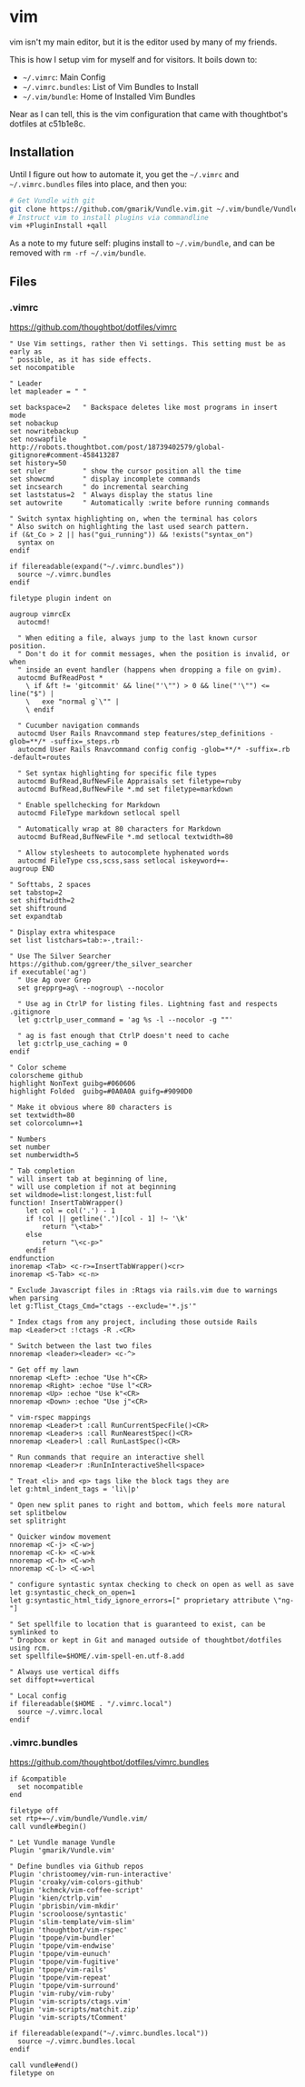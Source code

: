 * vim

  vim isn't my main editor, but it is the editor used by many of my
  friends.

  This is how I setup vim for myself and for visitors. It boils down
  to:

  + =~/.vimrc=: Main Config
  + =~/.vimrc.bundles=: List of Vim Bundles to Install
  + =~/.vim/bundle=: Home of Installed Vim Bundles

  Near as I can tell, this is the vim configuration that came with
  thoughtbot's dotfiles at c51b1e8c.

** Installation

  Until I figure out how to automate it, you get the =~/.vimrc= and
  =~/.vimrc.bundles= files into place, and then you:

#+BEGIN_SRC sh
  # Get Vundle with git
  git clone https://github.com/gmarik/Vundle.vim.git ~/.vim/bundle/Vundle.vim
  # Instruct vim to install plugins via commandline
  vim +PluginInstall +qall
#+END_SRC

  As a note to my future self: plugins install to =~/.vim/bundle=,
  and can be removed with =rm -rf ~/.vim/bundle=.

** Files

*** .vimrc

    [[https://github.com/thoughtbot/dotfiles/blob/master/vimrc][https://github.com/thoughtbot/dotfiles/vimrc]]

#+BEGIN_SRC vimrc :tangle ../home/.vimrc
  " Use Vim settings, rather then Vi settings. This setting must be as early as
  " possible, as it has side effects.
  set nocompatible

  " Leader
  let mapleader = " "

  set backspace=2   " Backspace deletes like most programs in insert mode
  set nobackup
  set nowritebackup
  set noswapfile    " http://robots.thoughtbot.com/post/18739402579/global-gitignore#comment-458413287
  set history=50
  set ruler         " show the cursor position all the time
  set showcmd       " display incomplete commands
  set incsearch     " do incremental searching
  set laststatus=2  " Always display the status line
  set autowrite     " Automatically :write before running commands

  " Switch syntax highlighting on, when the terminal has colors
  " Also switch on highlighting the last used search pattern.
  if (&t_Co > 2 || has("gui_running")) && !exists("syntax_on")
    syntax on
  endif

  if filereadable(expand("~/.vimrc.bundles"))
    source ~/.vimrc.bundles
  endif

  filetype plugin indent on

  augroup vimrcEx
    autocmd!

    " When editing a file, always jump to the last known cursor position.
    " Don't do it for commit messages, when the position is invalid, or when
    " inside an event handler (happens when dropping a file on gvim).
    autocmd BufReadPost *
      \ if &ft != 'gitcommit' && line("'\"") > 0 && line("'\"") <= line("$") |
      \   exe "normal g`\"" |
      \ endif

    " Cucumber navigation commands
    autocmd User Rails Rnavcommand step features/step_definitions -glob=**/* -suffix=_steps.rb
    autocmd User Rails Rnavcommand config config -glob=**/* -suffix=.rb -default=routes

    " Set syntax highlighting for specific file types
    autocmd BufRead,BufNewFile Appraisals set filetype=ruby
    autocmd BufRead,BufNewFile *.md set filetype=markdown

    " Enable spellchecking for Markdown
    autocmd FileType markdown setlocal spell

    " Automatically wrap at 80 characters for Markdown
    autocmd BufRead,BufNewFile *.md setlocal textwidth=80

    " Allow stylesheets to autocomplete hyphenated words
    autocmd FileType css,scss,sass setlocal iskeyword+=-
  augroup END

  " Softtabs, 2 spaces
  set tabstop=2
  set shiftwidth=2
  set shiftround
  set expandtab

  " Display extra whitespace
  set list listchars=tab:»·,trail:·

  " Use The Silver Searcher https://github.com/ggreer/the_silver_searcher
  if executable('ag')
    " Use Ag over Grep
    set grepprg=ag\ --nogroup\ --nocolor

    " Use ag in CtrlP for listing files. Lightning fast and respects .gitignore
    let g:ctrlp_user_command = 'ag %s -l --nocolor -g ""'

    " ag is fast enough that CtrlP doesn't need to cache
    let g:ctrlp_use_caching = 0
  endif

  " Color scheme
  colorscheme github
  highlight NonText guibg=#060606
  highlight Folded  guibg=#0A0A0A guifg=#9090D0

  " Make it obvious where 80 characters is
  set textwidth=80
  set colorcolumn=+1

  " Numbers
  set number
  set numberwidth=5

  " Tab completion
  " will insert tab at beginning of line,
  " will use completion if not at beginning
  set wildmode=list:longest,list:full
  function! InsertTabWrapper()
      let col = col('.') - 1
      if !col || getline('.')[col - 1] !~ '\k'
          return "\<tab>"
      else
          return "\<c-p>"
      endif
  endfunction
  inoremap <Tab> <c-r>=InsertTabWrapper()<cr>
  inoremap <S-Tab> <c-n>

  " Exclude Javascript files in :Rtags via rails.vim due to warnings when parsing
  let g:Tlist_Ctags_Cmd="ctags --exclude='*.js'"

  " Index ctags from any project, including those outside Rails
  map <Leader>ct :!ctags -R .<CR>

  " Switch between the last two files
  nnoremap <leader><leader> <c-^>

  " Get off my lawn
  nnoremap <Left> :echoe "Use h"<CR>
  nnoremap <Right> :echoe "Use l"<CR>
  nnoremap <Up> :echoe "Use k"<CR>
  nnoremap <Down> :echoe "Use j"<CR>

  " vim-rspec mappings
  nnoremap <Leader>t :call RunCurrentSpecFile()<CR>
  nnoremap <Leader>s :call RunNearestSpec()<CR>
  nnoremap <Leader>l :call RunLastSpec()<CR>

  " Run commands that require an interactive shell
  nnoremap <Leader>r :RunInInteractiveShell<space>

  " Treat <li> and <p> tags like the block tags they are
  let g:html_indent_tags = 'li\|p'

  " Open new split panes to right and bottom, which feels more natural
  set splitbelow
  set splitright

  " Quicker window movement
  nnoremap <C-j> <C-w>j
  nnoremap <C-k> <C-w>k
  nnoremap <C-h> <C-w>h
  nnoremap <C-l> <C-w>l

  " configure syntastic syntax checking to check on open as well as save
  let g:syntastic_check_on_open=1
  let g:syntastic_html_tidy_ignore_errors=[" proprietary attribute \"ng-"]

  " Set spellfile to location that is guaranteed to exist, can be symlinked to
  " Dropbox or kept in Git and managed outside of thoughtbot/dotfiles using rcm.
  set spellfile=$HOME/.vim-spell-en.utf-8.add

  " Always use vertical diffs
  set diffopt+=vertical

  " Local config
  if filereadable($HOME . "/.vimrc.local")
    source ~/.vimrc.local
  endif
#+END_SRC

*** .vimrc.bundles

    [[https://github.com/thoughtbot/dotfiles/blob/master/vimrc.bundles][https://github.com/thoughtbot/dotfiles/vimrc.bundles]]

#+BEGIN_SRC vimrc :tangle ../home/.vimrc.bundles
  if &compatible
    set nocompatible
  end

  filetype off
  set rtp+=~/.vim/bundle/Vundle.vim/
  call vundle#begin()

  " Let Vundle manage Vundle
  Plugin 'gmarik/Vundle.vim'

  " Define bundles via Github repos
  Plugin 'christoomey/vim-run-interactive'
  Plugin 'croaky/vim-colors-github'
  Plugin 'kchmck/vim-coffee-script'
  Plugin 'kien/ctrlp.vim'
  Plugin 'pbrisbin/vim-mkdir'
  Plugin 'scrooloose/syntastic'
  Plugin 'slim-template/vim-slim'
  Plugin 'thoughtbot/vim-rspec'
  Plugin 'tpope/vim-bundler'
  Plugin 'tpope/vim-endwise'
  Plugin 'tpope/vim-eunuch'
  Plugin 'tpope/vim-fugitive'
  Plugin 'tpope/vim-rails'
  Plugin 'tpope/vim-repeat'
  Plugin 'tpope/vim-surround'
  Plugin 'vim-ruby/vim-ruby'
  Plugin 'vim-scripts/ctags.vim'
  Plugin 'vim-scripts/matchit.zip'
  Plugin 'vim-scripts/tComment'

  if filereadable(expand("~/.vimrc.bundles.local"))
    source ~/.vimrc.bundles.local
  endif

  call vundle#end()
  filetype on
#+END_SRC
